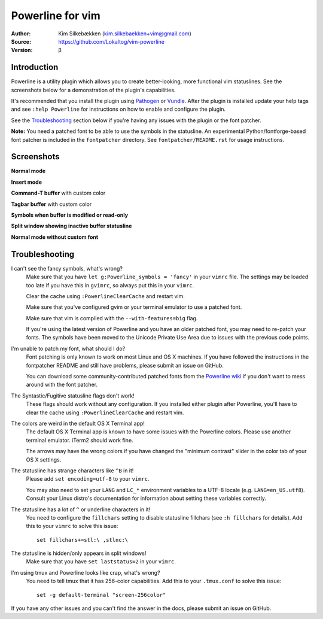 =================
Powerline for vim
=================

:Author: Kim Silkebækken (kim.silkebaekken+vim@gmail.com)
:Source: https://github.com/Lokaltog/vim-powerline
:Version: β

Introduction
------------

Powerline is a utility plugin which allows you to create better-looking, 
more functional vim statuslines. See the screenshots below for 
a demonstration of the plugin's capabilities.

It's recommended that you install the plugin using Pathogen_ or Vundle_.  
After the plugin is installed update your help tags and see ``:help 
Powerline`` for instructions on how to enable and configure the plugin.

See the `Troubleshooting`_ section below if you're having any issues with 
the plugin or the font patcher.

**Note:** You need a patched font to be able to use the symbols in the 
statusline. An experimental Python/fontforge-based font patcher is included 
in the ``fontpatcher`` directory. See ``fontpatcher/README.rst`` for usage 
instructions.

.. _Pathogen: https://github.com/tpope/vim-pathogen
.. _Vundle: https://github.com/gmarik/vundle

Screenshots
-----------

**Normal mode**

.. image:: http://i.imgur.com/xFmOt.png

**Insert mode**

.. image:: http://i.imgur.com/5vDlB.png

**Command-T buffer** with custom color

.. image:: http://i.imgur.com/fDIhz.png

**Tagbar buffer** with custom color

.. image:: http://i.imgur.com/WZUvj.png

**Symbols when buffer is modified or read-only**

.. image:: http://i.imgur.com/dGJHZ.png

**Split window showing inactive buffer statusline**

.. image:: http://i.imgur.com/z18KU.png

**Normal mode without custom font**

.. image:: http://i.imgur.com/yCybn.png

Troubleshooting
---------------

I can't see the fancy symbols, what's wrong?
    Make sure that you have ``let g:Powerline_symbols = 'fancy'`` in your 
    ``vimrc`` file. The settings may be loaded too late if you have this in 
    ``gvimrc``, so always put this in your ``vimrc``.

    Clear the cache using ``:PowerlineClearCache`` and restart vim.

    Make sure that you've configured gvim or your terminal emulator to use 
    a patched font.

    Make sure that vim is compiled with the ``--with-features=big`` flag.

    If you're using the latest version of Powerline and you have an older 
    patched font, you may need to re-patch your fonts. The symbols have been 
    moved to the Unicode Private Use Area due to issues with the previous 
    code points.

I'm unable to patch my font, what should I do?
    Font patching is only known to work on most Linux and OS X machines. If 
    you have followed the instructions in the fontpatcher README and still 
    have problems, please submit an issue on GitHub.

    You can download some community-contributed patched fonts from the 
    `Powerline wiki`_ if you don't want to mess around with the font 
    patcher.

The Syntastic/Fugitive statusline flags don't work!
    These flags should work without any configuration. If you installed 
    either plugin after Powerline, you'll have to clear the cache using 
    ``:PowerlineClearCache`` and restart vim.

The colors are weird in the default OS X Terminal app!
    The default OS X Terminal app is known to have some issues with the 
    Powerline colors. Please use another terminal emulator. iTerm2 should 
    work fine.

    The arrows may have the wrong colors if you have changed the "minimum 
    contrast" slider in the color tab of  your OS X settings.

The statusline has strange characters like ``^B`` in it!
    Please add ``set encoding=utf-8`` to your ``vimrc``.

    You may also need to set your ``LANG`` and ``LC_*`` environment 
    variables to a UTF-8 locale (e.g. ``LANG=en_US.utf8``). Consult your 
    Linux distro's documentation for information about setting these 
    variables correctly.

The statusline has a lot of ``^`` or underline characters in it!
    You need to configure the ``fillchars`` setting to disable statusline 
    fillchars (see ``:h fillchars`` for details). Add this to your 
    ``vimrc`` to solve this issue::

        set fillchars+=stl:\ ,stlnc:\ 

The statusline is hidden/only appears in split windows!
    Make sure that you have ``set laststatus=2`` in your ``vimrc``.

I'm using tmux and Powerline looks like crap, what's wrong?
    You need to tell tmux that it has 256-color capabilities. Add this to 
    your ``.tmux.conf`` to solve this issue::

        set -g default-terminal "screen-256color"

If you have any other issues and you can't find the answer in the docs, 
please submit an issue on GitHub.

.. _`Powerline wiki`: https://github.com/Lokaltog/vim-powerline/wiki/Patched-fonts
